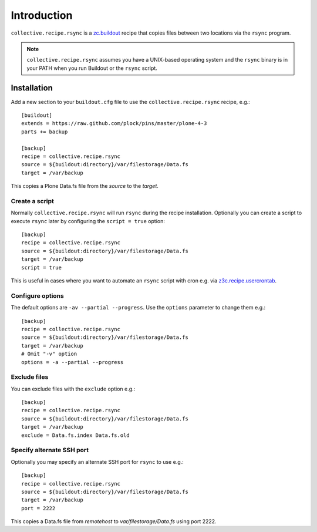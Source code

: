 Introduction
============

``collective.recipe.rsync`` is a `zc.buildout`_ recipe that copies files between two locations via the ``rsync`` program.

.. Note::

    ``collective.recipe.rsync`` assumes you have a UNIX-based operating system and the ``rsync`` binary is in your PATH when you run Buildout or the ``rsync`` script.

Installation
------------

Add a new section to your ``buildout.cfg`` file to use the ``collective.recipe.rsync`` recipe, e.g.::

    [buildout]
    extends = https://raw.github.com/plock/pins/master/plone-4-3
    parts += backup

    [backup]
    recipe = collective.recipe.rsync
    source = ${buildout:directory}/var/filestorage/Data.fs
    target = /var/backup

This copies a Plone Data.fs file from the `source` to the `target`.

Create a script
~~~~~~~~~~~~~~~

Normally ``collective.recipe.rsync`` will run ``rsync`` during the recipe installation. Optionally you can create a script to execute ``rsync`` later by configuring the ``script = true`` option::

    [backup]
    recipe = collective.recipe.rsync
    source = ${buildout:directory}/var/filestorage/Data.fs
    target = /var/backup
    script = true

This is useful in cases where you want to automate an ``rsync`` script with cron e.g. via `z3c.recipe.usercrontab`_.

Configure options
~~~~~~~~~~~~~~~~~

The default options are ``-av --partial --progress``. Use the ``options`` parameter to change them e.g.::

    [backup]
    recipe = collective.recipe.rsync
    source = ${buildout:directory}/var/filestorage/Data.fs
    target = /var/backup
    # Omit "-v" option
    options = -a --partial --progress

Exclude files
~~~~~~~~~~~~~

You can exclude files with the ``exclude`` option e.g.::

    [backup]
    recipe = collective.recipe.rsync
    source = ${buildout:directory}/var/filestorage/Data.fs
    target = /var/backup
    exclude = Data.fs.index Data.fs.old

Specify alternate SSH port
~~~~~~~~~~~~~~~~~~~~~~~~~~

Optionally you may specify an alternate SSH port for ``rsync`` to use e.g.::

    [backup]
    recipe = collective.recipe.rsync
    source = ${buildout:directory}/var/filestorage/Data.fs
    target = /var/backup
    port = 2222

This copies a Data.fs file from `remotehost` to `var/filestorage/Data.fs` using port 2222.

.. _`zc.buildout`: http://pypi.python.org/pypi/zc.buildout
.. _`z3c.recipe.usercrontab`: http://pypi.python.org/pypi/z3c.recipe.usercrontab
